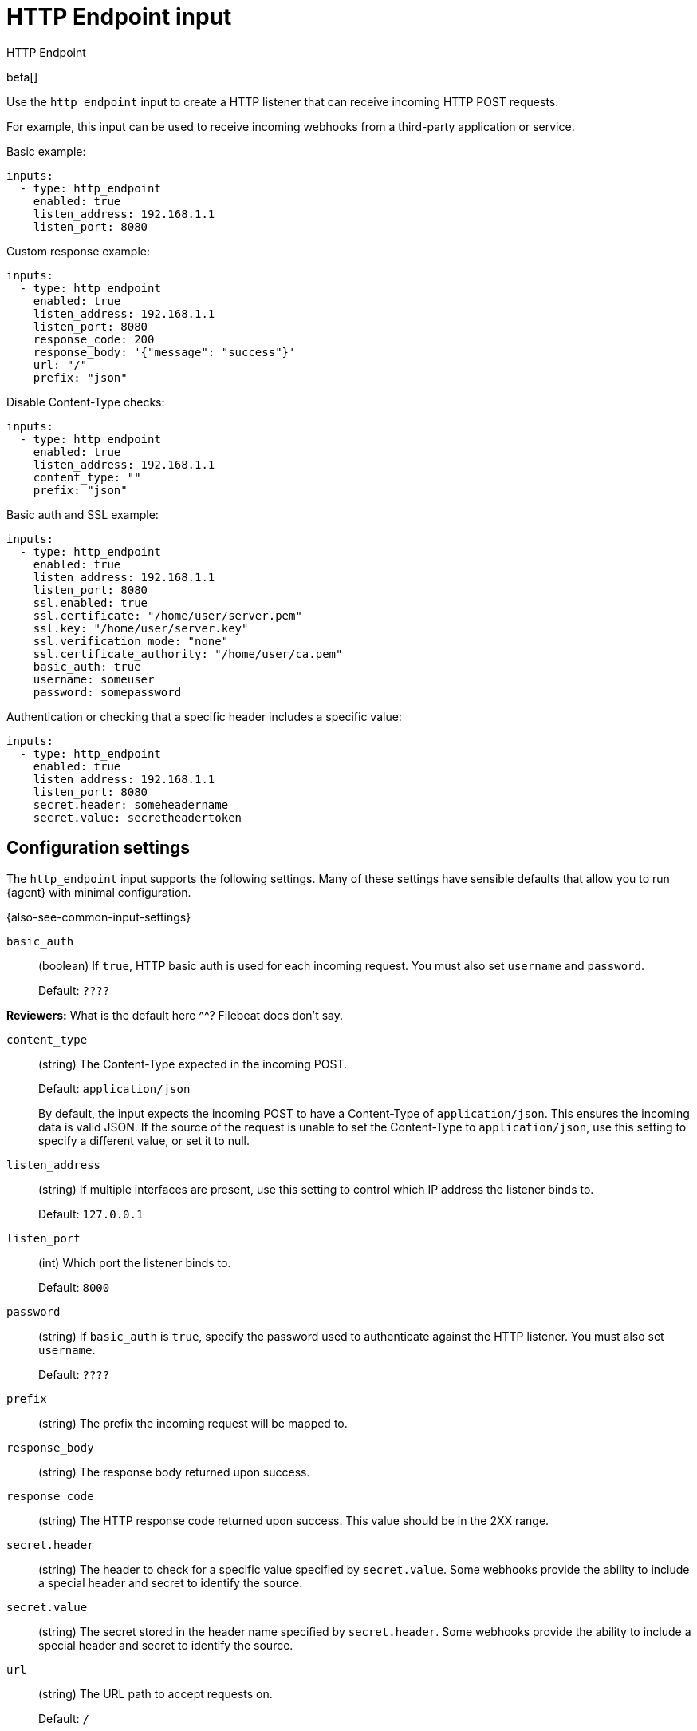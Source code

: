 [id="http_endpoint-input-{type}"]
= HTTP Endpoint input

++++
<titleabbrev>HTTP Endpoint</titleabbrev>
++++

beta[]

Use the `http_endpoint` input to create a HTTP listener that can receive
incoming HTTP POST requests.

For example, this input can be used to receive incoming webhooks from a
third-party application or service.

Basic example:

[source,yaml]
----
inputs:
  - type: http_endpoint
    enabled: true
    listen_address: 192.168.1.1
    listen_port: 8080
----

Custom response example:

[source,yaml]
----
inputs:
  - type: http_endpoint
    enabled: true
    listen_address: 192.168.1.1
    listen_port: 8080
    response_code: 200
    response_body: '{"message": "success"}'
    url: "/"
    prefix: "json"
----

Disable Content-Type checks:

[source,yaml]
----
inputs:
  - type: http_endpoint
    enabled: true
    listen_address: 192.168.1.1
    content_type: ""
    prefix: "json"
----

Basic auth and SSL example:

[source,yaml]
----
inputs:
  - type: http_endpoint
    enabled: true
    listen_address: 192.168.1.1
    listen_port: 8080
    ssl.enabled: true
    ssl.certificate: "/home/user/server.pem"
    ssl.key: "/home/user/server.key"
    ssl.verification_mode: "none"
    ssl.certificate_authority: "/home/user/ca.pem"
    basic_auth: true
    username: someuser
    password: somepassword
----

Authentication or checking that a specific header includes a specific value:

[source,yaml]
----
inputs:
  - type: http_endpoint
    enabled: true
    listen_address: 192.168.1.1
    listen_port: 8080
    secret.header: someheadername
    secret.value: secretheadertoken
----

[[input-http_endpoint-configuration-settings]]
== Configuration settings

The `http_endpoint` input supports the following settings. Many of these
settings have sensible defaults that allow you to run {agent} with minimal
configuration.

{also-see-common-input-settings}

[id="input-http_endpoint-basic_auth-setting"]
`basic_auth`::
(boolean) If `true`, HTTP basic auth is used for each incoming request. You
must also set `username` and `password`.
+
Default: `????`

****
**Reviewers:** What is the default here ^^? Filebeat docs don't say.
****

[id="input-http_endpoint-content_type-setting"]
`content_type`::
(string) The Content-Type expected in the incoming POST.
+
Default: `application/json`
+
By default, the input expects the incoming POST to have a Content-Type of
`application/json`. This ensures the incoming data is valid JSON. If the source
of the request is unable to set the Content-Type to `application/json`, use this
setting to specify a different value, or set it to null.

[id="input-http_endpoint-listen_address-setting"]
`listen_address`::
(string) If multiple interfaces are present, use this setting to control which
IP address the listener binds to.
+
Default: `127.0.0.1`

[id="input-http_endpoint-listen_port-setting"]
`listen_port`::
(int) Which port the listener binds to.
+
Default: `8000`

[id="input-http_endpoint-password-setting"]
`password`::
(string) If `basic_auth` is `true`, specify the password used to authenticate
against the HTTP listener. You must also set `username`.
+
Default: `????`

[id="input-http_endpoint-prefix-setting"]
`prefix`::
(string) The prefix the incoming request will be mapped to.

[id="input-http_endpoint-response_body-setting"]
`response_body`::
(string) The response body returned upon success.

[id="input-http_endpoint-response_code-setting"]
`response_code`::
(string) The HTTP response code returned upon success. This value should be in
the 2XX range.

[id="input-http_endpoint-secret.header-setting"]
`secret.header`::
(string) The header to check for a specific value specified by `secret.value`.
Some webhooks provide the ability to include a special header and secret to
identify the source.

[id="input-http_endpoint-secret.value-setting"]
`secret.value`::
(string) The secret stored in the header name specified by `secret.header`.
Some webhooks provide the ability to include a special header and secret to
identify the source.

[id="input-http_endpoint-url-setting"]
`url`::
(string) The URL path to accept requests on.
+
Default: `/`

[id="input-http_endpoint-username-setting"]
`username`::
(string) If `basic_auth` is `true`, specify the username used to authenticate
against the HTTP listener. You must also set `password`.
